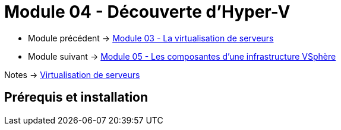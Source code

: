 = Module 04 - Découverte d'Hyper-V
:navtitle: Hyper-V

* Module précédent -> xref:tssr2023/module-12/virtu-serveur.adoc[Module 03 - La virtualisation de serveurs]
* Module suivant -> xref:tssr2023/module-12/vsphere.adoc[Module 05 - Les composantes d'une infrastructure VSphère]

Notes -> xref:notes:eni-tssr:virtualisation.adoc[Virtualisation de serveurs]

== Prérequis et installation